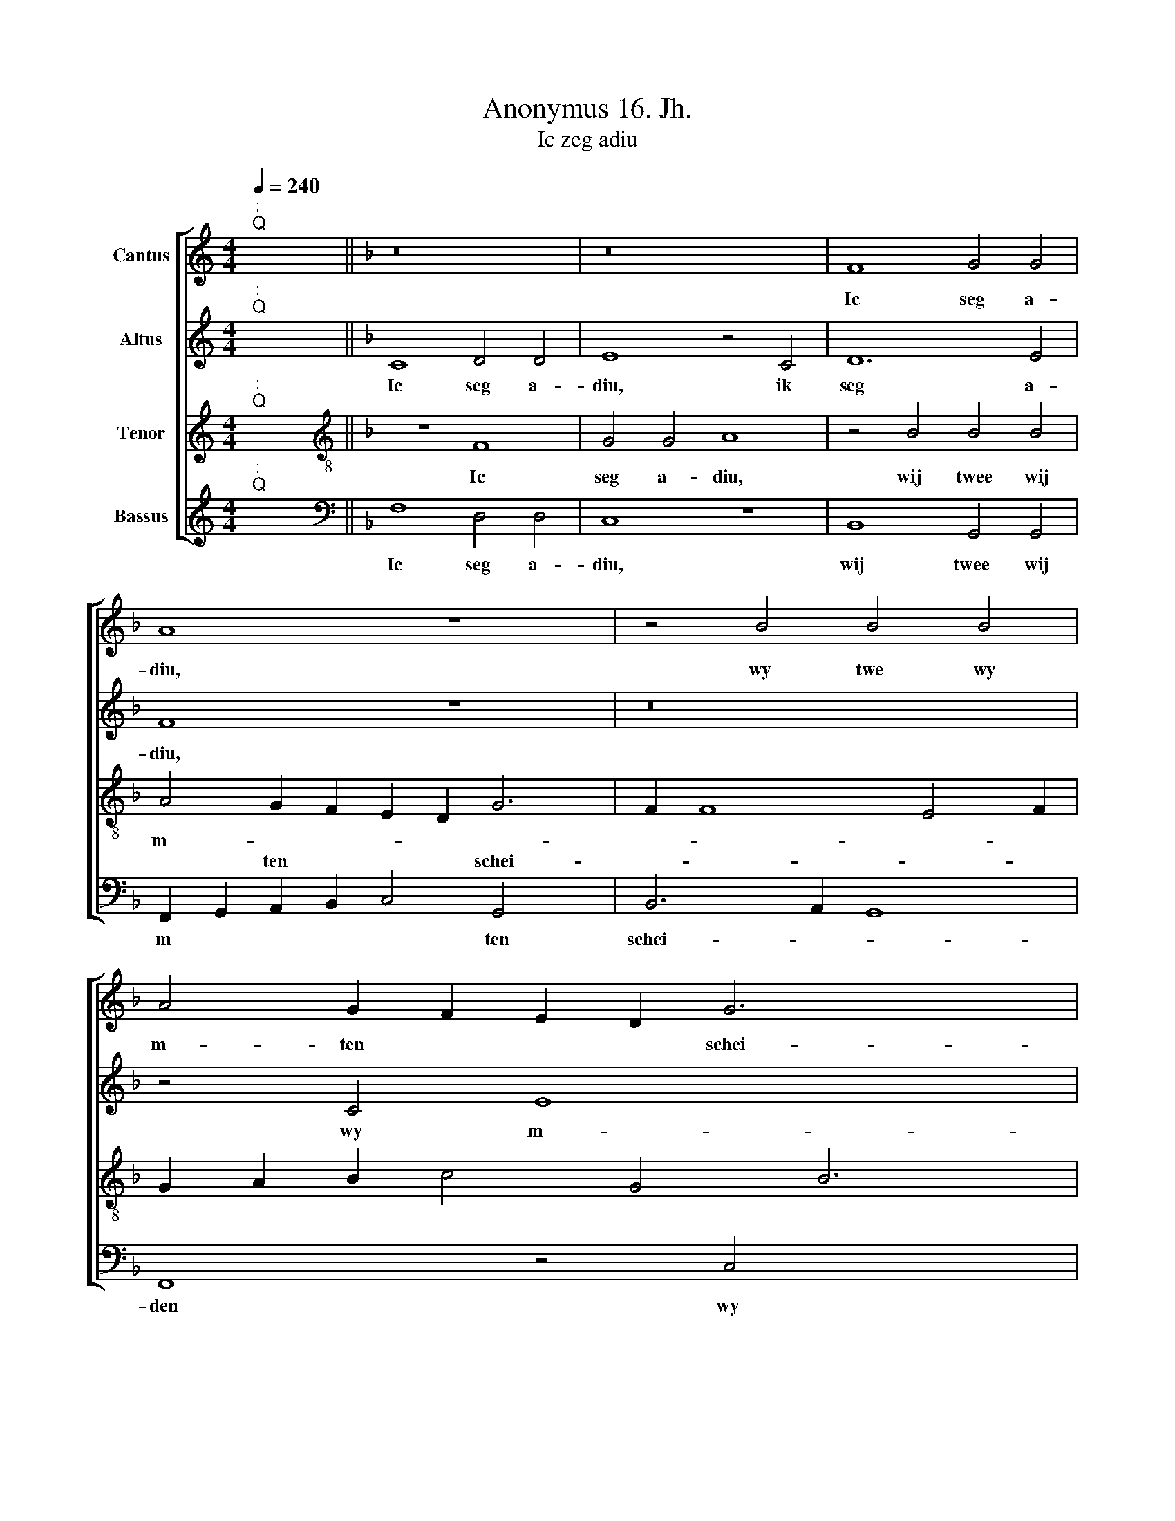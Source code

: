 X:1
T:Anonymus 16. Jh.
T:Ic zeg adiu
%%score [ 1 2 3 4 ]
L:1/8
Q:1/4=240
M:4/4
K:C
V:1 treble nm="Cantus"
V:2 treble nm="Altus"
V:3 treble nm="Tenor"
V:4 treble nm="Bassus"
V:1
"^:""^Q" x8 ||[K:F] z16 | z16 | F8 G4 G4 | A8 z8 x2 | z4 B4 B4 B4 | A4 G2 F2 E2 D2 G6 x2 | %7
w: |||Ic seg a-|diu,|wy twe~ ~wy|m- ten * * * schei-|
w: |||||||
 F2 F8 E4 F16 | z16 | z16 | F8 G4 G4 | A8 z8 x2 | z4 B4 B4 B4 | A4 G2 F2 E2 D2 G6 | F2 F8 E4 F16 | %15
w: * * * den,|||tot op ein|niew|end al om|vruecht ver * * * mei-|* * * den,|
w: ||||||||
 z4 F4 c6 c2 | B4 A4 F4 G4 | A16 | z16 | z4 A4 A4 A4 | B6 A2 G4 F4 | E16 | z16 | z16 | %24
w: ic laet by|hu de her- te|myn||al war ghi|syt, dar sal ic|syn|||
w: |||||||||
 z4 C4 D4 E4 | F16 | z16 | z4 B4 B4 B4 x2 | A4 G2 F2 E2 D2 G6 | F2 F8 E4 F16 | z16 x4 | %31
w: tsy~ druck oft|pyn,||al- tyt sult|ghi die * * * lief-|* * ste syn.||
w: |||||||
 z4 B4 B4 B4 | A4 G2 F2 E2 D2 G6 | F2 F8 E4"^-" x16 |] x20 | x26 | x24 | x16 |] %38
w: |||||||
w: al- tyt sult|ghi die * * * lief-|* * ste|||||
V:2
"^:""^Q" x8 ||[K:F] C8 D4 D4 | E8 z4 C4 | D12 E4 | F8 z8 x2 | z16 | z4 C4 E8 x4 | D8 C16 x6 | %8
w: |Ic seg a-|diu, ik|seg a-|diu,||wy m-|ten schei-|
w: ||||||||
w: ||||||||
 C8 x8 | C8 D4 D4 | E8 z4 C4 | D12 E4 x2 | F8 z8 | z16 x2 | z4 C4 E8 x14 | D8 C8 | C8 z4 F4 | %17
w: den||* tot|op ein|niew||om vrucht|ver- mei-|den, ik|
w: |||||||||
w: |tot op ein|niew, *|||||||
 F6 E2 x8 | D4 C4 D4 B,4 | A,16 | z16 | z4 C4 C4 C4 | D6 F2 E4 D4 | C16 | z16 | z16 | %26
w: laet by|hu dat her- te|myn||al war ghy|syt, dar sal ic|syn!|||
w: |||||||||
w: |||||||||
 z4 A,4 B,4 C4 | F,4 D4 D4 D4 x2 | C6 D2 E4 D6 | E2 F4 B,8 z4 x12 | C4 E8 D8 | C6 B,2 A,4 D4 | %32
w: tsy druck oft|pyn, al- tyt sult|ghy * die lief-|* ste syn,|||
w: ||||tsy druck oft|pyn, * * al-|
w: ||||||
 D4 D4 x10 | C6 D2 E4 D6 x12 |] E2 F4 B,8 z4 x2 | C4 E8 D8 x6 | C6 B,2"^-" x16 | x16 |] %38
w: ||||||
w: tyt sult|ghy * die lief-|* ste syn,|sult ghy die|lief- ste||
w: ||||||
V:3
"^:""^Q" x8 ||[K:F][K:treble-8] z8 F8 | G4 G4 A8 | z4 B4 B4 B4 | A4 G2 F2 E2 D2 G6 | F2 F8 E4 F2 | %6
w: |Ic|seg a- diu,|wij~ ~twee~ ~wij|m- * * * * *||
w: ||||* ten * * * schei-||
 G2 A2 B2 c4 G4 B6 | A2 G8 F16 x4 | z8 F8 | G4 G4 A8 | z4 B4 B4 B4 | A4 G2 F2 E2 D2 G6 | %12
w: ||||||
w: |* * den.|tot|op ein niew,|end al om|vrucht ver * * * mei-|
 F2 F8 E4 x2 | F2 G2 A2 B2 c4 G4 x2 | B6 A2 G8 x14 |"^-" x16- | x12 x2 x2 | z16 | z4 F4 c6 c2 | %19
w: ||||||ic laet by|
w: |||den.||||
 B4 A4 F4 G4 | A16 | z16 | z4 G4 G4 G4 | B6 A2 G4 F4 | E4 C4 D4 E4 | F8 z8 | z4 B4 B4 B4 | %27
w: hu de her- te|myn||al war ghy|syt dar sal ic|syn, tsy druck oft|pyn,|al- tyt sult|
w: ||||||||
 A4 G2 F2 E2 D2 G6 | F2 F8 E4 F2 x2 | G2 A2 B2 c4 G4 B6 x10 | A2 G8 F4 B4 x2 | B4 B4 x8 | %32
w: ghy * * * * *|die lief- ste *||* * syn, al-|tyt sult|
w: |||||
 A4 G2 F2 E2 D2 G6 | F2 F8 E4 F2 x14 |] G2 A2 B2 c4 G4 B6 | A2 G8"^-" x16 | x24 | x16 |] %38
w: ghy * * * * *|die lief- ste *|||||
w: ||||||
V:4
"^:""^Q" x8 ||[K:F][K:bass] F,8 D,4 D,4 | C,8 z8 | B,,8 G,,4 G,,4 | %4
w: |Ic seg a-|diu,|wij twee~ ~wij|
w: ||||
 F,,2 G,,2 A,,2 B,,2 C,4 G,,4 x2 | B,,6 A,,2 G,,8 | F,,8 z4 C,4 x4 | D,4 B,,4 C,8 x14 | F,,8 z8 | %9
w: m * * * * ten|schei- * *|den wy|m- ten schei-|den.|
w: |||||
 F,8 D,4 D,4 | C,8 z8 | B,,8 G,,4 G,,4 x2 | F,,2 G,,2 A,,2 B,,2 C,4 G,,4 | B,,6 A,,2 G,,8 x2 | %14
w: |||||
w: tot op ein|niew|end al om|vrucht * * * * ver-|mei- * *|
 F,,8 z4 C,4 x14 | D,4 B,,4 C,8 |"^-" x16- | x12 x2 x2 | z16 | z4 F,4 F,6 E,2 | D,4 C,4 D,4 B,,4 | %21
w: |||||ic laet by|hu de her- te|
w: den, om|vrucht ver- mei-|den.|||||
 A,,16 | z16 | z4 C,4 C,4 C,4 | D,6 F,2 E,4 D,4 | C,4 A,,4 B,,4 C,4 | F,,8 z4 C,4 | %27
w: myn||al war ghy|syt dar sal ic|syn, tsy druck oft|pyn, al-|
w: ||||||
 D,4 B,,4 B,,2 C,2 D,2 E,2 x2 | F,4 E,2 D,2 C,4 G,,4 x2 | B,,6 A,,2 G,,8 x14 | F,,8 z4 C,4 x4 | %31
w: tyt sult ghy * * *|* * * * die|lief- * ste|syn, al-|
w: ||||
 D,4 B,,4 C,8 | D,4 B,,4 B,,2 C,2 D,2 E,2 x2 | F,4 E,2 D,2 C,4 G,,4 x14 |] B,,6 A,,2 G,,8 x4 | %35
w: tyt sult ghy|die lief- ste * * *|||
w: ||||
 F,,8 z4 C,4 x10 | D,4 B,,4 C,8 x8 |"^-" x16 |] %38
w: syn, die|lief- * ste||
w: |||

